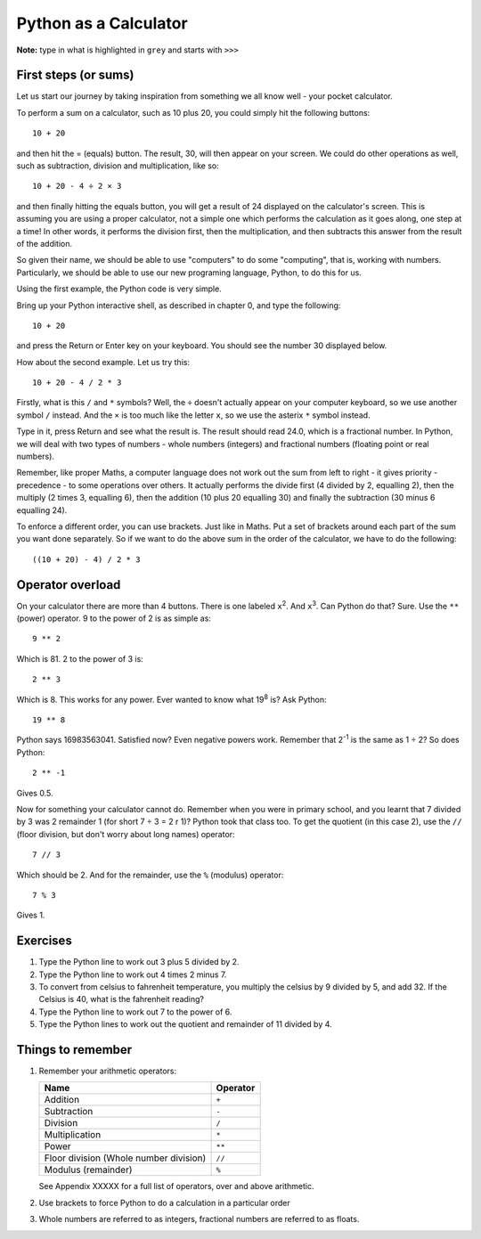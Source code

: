 Python as a Calculator
======================

**Note:** type in what is highlighted in ``grey`` and starts with ``>>>``

First steps (or sums)
---------------------

Let us start our journey by taking inspiration from something we all know well - your pocket calculator.

.. highlight:: none

To perform a sum on a calculator, such as 10 plus 20, you could simply hit the following buttons::

    10 + 20

and then hit the = (equals) button.  The result, 30, will then appear on your screen.  We could do other operations as well, such as subtraction, division and multiplication, like so::

    10 + 20 - 4 ÷ 2 × 3

and then finally hitting the equals button, you will get a result of 24 displayed on the calculator's screen.  This is assuming you are using a proper calculator, not a simple one which performs the calculation as it goes along, one step at a time!  In other words, it performs the division first, then the multiplication, and then subtracts this answer from the result of the addition.

So given their name, we should be able to use "computers" to do some "computing", that is, working with numbers.  Particularly, we should be able to use our new programing language, Python, to do this for us.

Using the first example, the Python code is very simple.

.. highlight:: python

Bring up your Python interactive shell, as described in chapter 0, and type the following::

    10 + 20

and press the Return or Enter key on your keyboard.  You should see the number 30 displayed below.

How about the second example.  Let us try this::

    10 + 20 - 4 / 2 * 3
    
Firstly, what is this ``/`` and ``*`` symbols?  Well, the ``÷`` doesn't actually appear on your computer keyboard, so we use another symbol ``/`` instead.  And the ``×`` is too much like the letter ``x``, so we use the asterix ``*`` symbol instead.

Type in it, press Return and see what the result is.  The result should read 24.0, which is a fractional number.  In Python, we will deal with two types of numbers - whole numbers (integers) and fractional numbers (floating point or real numbers).

Remember, like proper Maths, a computer language does not work out the sum from left to right - it gives priority - precedence - to some operations over others.  It actually performs the divide first (4 divided by 2, equalling 2), then the multiply (2 times 3, equalling 6), then the addition (10 plus 20 equalling 30) and finally the subtraction (30 minus 6 equalling 24).

To enforce a different order, you can use brackets.  Just like in Maths.  Put a set of brackets around each part of the sum you want done separately.  So if we want to do the above sum in the order of the calculator, we have to do the following::

    ((10 + 20) - 4) / 2 * 3

Operator overload
-----------------

On your calculator there are more than 4 buttons.  There is one labeled ``x``\ :superscript:`2`\ . And ``x``\ :superscript:`3`\ . Can Python do that? Sure. Use the ``**`` (power) operator. 9 to the power of 2 is as simple as::

    9 ** 2

Which is 81. 2 to the power of 3 is::

    2 ** 3

Which is 8. This works for any power. Ever wanted to know what 19\ :superscript:`8` is? Ask Python::

    19 ** 8

Python says 16983563041. Satisfied now? Even negative powers work. Remember that 2\ :superscript:`-1` is the same as 1 ÷ 2? So does Python::

    2 ** -1

Gives 0.5.

Now for something your calculator cannot do. Remember when you were in primary school, and you learnt that 7 divided by 3 was 2 remainder 1 (for short 7 ÷ 3 = 2 r 1)? Python took that class too. To get the quotient (in this case 2), use the ``//`` (floor division, but don't worry about long names) operator::

    7 // 3

Which should be 2. And for the remainder, use the ``%`` (modulus) operator::

    7 % 3

Gives 1.

Exercises
---------

1. Type the Python line to work out 3 plus 5 divided by 2.
2. Type the Python line to work out 4 times 2 minus 7.
3. To convert from celsius to fahrenheit temperature, you multiply the celsius by 9 divided by 5, and add 32.  If the Celsius is 40, what is the fahrenheit reading?
4. Type the Python line to work out 7 to the power of 6.
5. Type the Python lines to work out the quotient and remainder of 11 divided by 4.


Things to remember
------------------

1. Remember your arithmetic operators:

   ======================================  ========
   Name                                    Operator    
   ======================================  ========
   Addition                                ``+``
   Subtraction                             ``-``
   Division                                ``/``
   Multiplication                          ``*``
   Power                                   ``**``
   Floor division (Whole number division)  ``//``
   Modulus (remainder)                     ``%``
   ======================================  ========
   
   See Appendix XXXXX for a full list of operators, over and above arithmetic.

2. Use brackets to force Python to do a calculation in a particular order
3. Whole numbers are referred to as integers, fractional numbers are referred to as floats.
